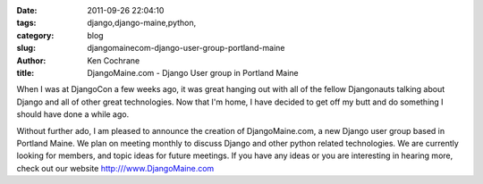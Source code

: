 
:date: 2011-09-26 22:04:10
:tags: django,django-maine,python,
:category: blog
:slug: djangomainecom-django-user-group-portland-maine
:author: Ken Cochrane
:title: DjangoMaine.com - Django User group in Portland Maine

When I was at DjangoCon a few weeks ago, it was great hanging out with all of the fellow Djangonauts talking about Django and all of other great technologies. Now that I'm home, I have decided to get off my butt and do something I should have done a while ago. 

Without further ado, I am pleased to announce the creation of DjangoMaine.com, a new Django user group based in Portland Maine. We plan on meeting monthly to discuss Django and other python related technologies. We are currently looking for members, and topic ideas for future meetings. If you have any ideas or you are interesting in hearing more, check out our website http:///www.DjangoMaine.com


